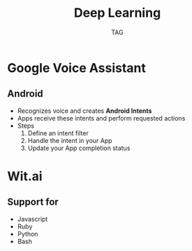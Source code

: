 #+Title: Deep Learning
#+Author: TAG
# +Email: yjwen.ty@gmail.com

#+OPTIONS: reveal_center:t reveal_progress:t reveal_history:nil reveal_control:nil
#+OPTIONS: reveal_rolling_links:t reveal_keyboard:t reveal_overview:t 
#+OPTIONS: reveal_width:1200 reveal_height:800
#+OPTIONS: toc:nil num:nil timestamp:nil
#+OPTIONS:  reveal_slide_number:nil
# +OPTIONS:  reveal_single_file:t
#+REVEAL_ROOT: ./reveal.js
# +REVEAL_MARGIN: 0
#+REVEAL_TITLE_SLIDE_BACKGROUND: ./temp1.png
#+REVEAL_MIN_SCALE: 0.5
#+REVEAL_MAX_SCALE: 2.5
#+REVEAL_TRANS: slide
#+REVEAL_THEME: telxsi
# +REVEAL_HLEVEL: 999
# +REVEAL_HEAD_PREAMBLE: <meta name="description" content="Org-Reveal Introduction.">
# +REVEAL_POSTAMBLE: <p> Created by yjwen. </p>
#+REVEAL_PLUGINS: (highlight)
# +reveal_slide_number:h/v

* Google Voice Assistant
  :PROPERTIES:
  :reveal_background: ./temp4.png
  :reveal_background_size: 30cm
  :reveal_background_trans: fade
  :END:
** Android
  :PROPERTIES:
  :reveal_background: ./temp3.png
  :reveal_background_size: 30cm
  :reveal_background_trans: fade
  :END:
   - Recognizes voice and creates *Android Intents*
   - Apps receive these intents and perform requested actions
   - Steps
     1. Define an intent filter
     2. Handle the intent in your App
     3. Update your App completion status

* Wit.ai
  :PROPERTIES:
  :reveal_background: ./temp4.png
  :reveal_background_size: 30cm
  :reveal_background_trans: fade
  :END:

** Support for
  :PROPERTIES:
  :reveal_background: ./temp3.png
  :reveal_background_size: 30cm
  :reveal_background_trans: fade
  :END:
   - Javascript
   - Ruby
   - Python
   - Bash
 
* 
  :PROPERTIES:
  :reveal_background: ./temp5.png
  :reveal_background_size: 30cm
  :reveal_background_trans: fade
  :END:


